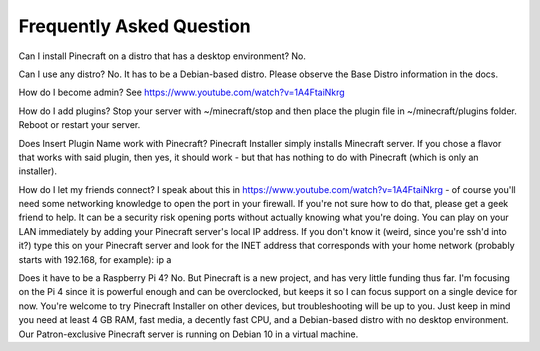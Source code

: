 Frequently Asked Question
-------------------------

Can I install Pinecraft on a distro that has a desktop environment?
No.

Can I use any distro?
No. It has to be a Debian-based distro. Please observe the Base Distro information in the docs.

How do I become admin?
See https://www.youtube.com/watch?v=1A4FtaiNkrg

How do I add plugins?
Stop your server with ~/minecraft/stop and then place the plugin file in ~/minecraft/plugins folder. Reboot or restart your server.

Does Insert Plugin Name work with Pinecraft?
Pinecraft Installer simply installs Minecraft server. If you chose a flavor that works with said plugin, then yes, it should work - but that has nothing to do with Pinecraft (which is only an installer).

How do I let my friends connect?
I speak about this in https://www.youtube.com/watch?v=1A4FtaiNkrg - of course you'll need some networking knowledge to open the port in your firewall. If you're not sure how to do that, please get a geek friend to help. It can be a security risk opening ports without actually knowing what you're doing. You can play on your LAN immediately by adding your Pinecraft server's local IP address. If you don't know it (weird, since you're ssh'd into it?) type this on your Pinecraft server and look for the INET address that corresponds with your home network (probably starts with 192.168, for example): ip a

Does it have to be a Raspberry Pi 4?
No. But Pinecraft is a new project, and has very little funding thus far. I'm focusing on the Pi 4 since it is powerful enough and can be overclocked, but keeps it so I can focus support on a single device for now. You're welcome to try Pinecraft Installer on other devices, but troubleshooting will be up to you. Just keep in mind you need at least 4 GB RAM, fast media, a decently fast CPU, and a Debian-based distro with no desktop environment. Our Patron-exclusive Pinecraft server is running on Debian 10 in a virtual machine.
